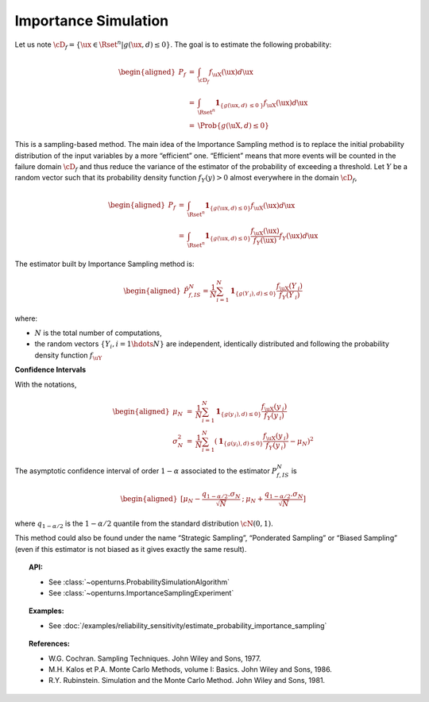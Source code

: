 Importance Simulation
---------------------

| Let us note
  :math:`\cD_f = \{\ux \in \Rset^{n} | g(\ux,\underline{d}) \leq 0\}`.
  The goal is to estimate the following probability:

  .. math::

     \begin{aligned}
         P_f &=& \int_{\cD_f} f_{\uX}(\ux)d\ux\\
         &=& \int_{\Rset^{n}} \mathbf{1}_{\{g(\ux,\underline{d}) \:\leq 0\: \}}f_{\uX}(\ux)d\ux\\
         &=& \Prob {\{g(\uX,\underline{d}) \leq 0\}}
       \end{aligned}

| This is a sampling-based method. The main idea of the Importance
  Sampling method is to replace the initial probability distribution of
  the input variables by a more “efficient” one. “Efficient” means that
  more events will be counted in the failure domain :math:`\cD_f` and
  thus reduce the variance of the estimator of the probability of
  exceeding a threshold. Let :math:`\underline{Y}` be a random vector
  such that its probability density function
  :math:`f_{\underline{Y}}(\underline{y}) > 0` almost everywhere in the
  domain :math:`\cD_f`,

.. math::

   \begin{aligned}
       P_f &=& \int_{\Rset^{n}} \mathbf{1}_{\{g(\ux,\underline{d}) \leq 0 \}}f_{\uX}(\ux)d\ux\\
       &=& \int_{\Rset^{n}} \mathbf{1}_{\{g(\ux,\underline{d}) \leq 0 \}} \frac{f_{\uX}(\ux)}{f_{\underline{Y}}(\ux)}f_{\underline{Y}}(\ux)d\ux
     \end{aligned}

The estimator built by Importance Sampling method is:

.. math::

   \begin{aligned}
       \hat{P}_{f,IS}^N = \frac{1}{N}\sum_{i=1}^N \mathbf{1}_{\{g(\underline{Y}_{\:i}),\underline{d}) \leq 0 \}}\frac{f_{\uX}(\underline{Y}_{\:i})}{f_{\underline{Y}}(\underline{Y}_{\:i})}
     \end{aligned}

where:

-  :math:`N` is the total number of computations,

-  the random vectors :math:`\{\underline{Y}_i, i=1\hdots N\}` are
   independent, identically distributed and following the probability
   density function :math:`f_{\uY}`

**Confidence Intervals**

| With the notations,

  .. math::

     \begin{aligned}
         \mu_N &=& \frac{1}{N}\sum_{i=1}^N \mathbf{1}_{\{g(\underline{y}_{\:i}),\underline{d}) \leq 0 \}}\frac{f_{\uX}(\underline{y}_{\:i})}{f_{\underline{Y}}(\underline{y}_{\:i})}\\
         \sigma_N^2 &=& \frac{1}{N}\sum_{i=1}^N (\mathbf{1}_{\{g(\underline{y}_i),\underline{d}) \leq 0 \}}\frac{f_{\uX}(\underline{y}_{\:i})}{f_{\underline{Y}}(\underline{y}_{\:i})} - \mu_N)^2
       \end{aligned}

The asymptotic confidence interval of order :math:`1-\alpha` associated
to the estimator :math:`P_{f,IS}^N` is

.. math::

   \begin{aligned}
       [ \mu_N - \frac{q_{1-\alpha / 2} . \sigma_N}{\sqrt{N}} \: ; \: \mu_N + \frac{q_{1-\alpha / 2} . \sigma_N}{\sqrt{N}} ]
     \end{aligned}

where :math:`q_{1-\alpha /2}` is the :math:`1-\alpha / 2` quantile from
the standard distribution :math:`\cN(0,1)`.

This method could also be found under the name “Strategic Sampling”,
“Ponderated Sampling” or “Biased Sampling” (even if this estimator is
not biased as it gives exactly the same result).


.. topic:: API:

    - See :class:`~openturns.ProbabilitySimulationAlgorithm`
    - See :class:`~openturns.ImportanceSamplingExperiment`


.. topic:: Examples:

    - See :doc:`/examples/reliability_sensitivity/estimate_probability_importance_sampling`


.. topic:: References:

    - W.G. Cochran. Sampling Techniques. John Wiley and Sons, 1977.
    - M.H. Kalos et P.A. Monte Carlo Methods, volume I: Basics. John Wiley and Sons, 1986.
    - R.Y. Rubinstein. Simulation and the Monte Carlo Method. John Wiley and Sons, 1981.
